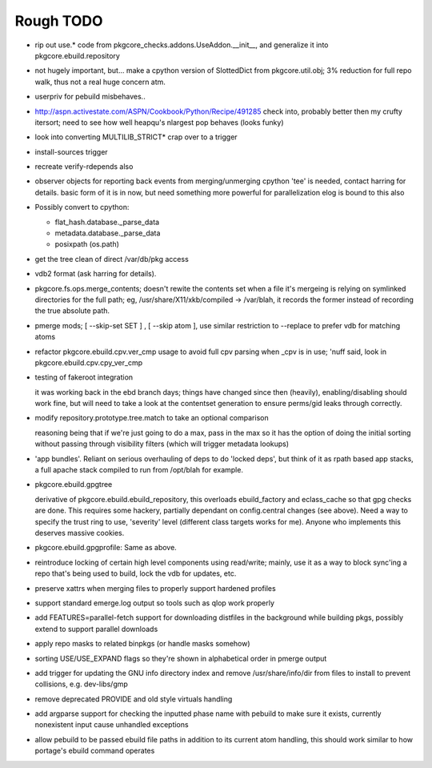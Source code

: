 ==========
Rough TODO
==========

- rip out use.* code from pkgcore_checks.addons.UseAddon.__init__, and
  generalize it into pkgcore.ebuild.repository

- not hugely important, but... make a cpython version of SlottedDict from
  pkgcore.util.obj; 3% reduction for full repo walk, thus not a real huge
  concern atm.

- userpriv for pebuild misbehaves..

- http://aspn.activestate.com/ASPN/Cookbook/Python/Recipe/491285
  check into, probably better then my crufty itersort; need to see how
  well heapqu's nlargest pop behaves (looks funky)

- look into converting MULTILIB_STRICT* crap over to a trigger

- install-sources trigger

- recreate verify-rdepends also

- observer objects for reporting back events from merging/unmerging
  cpython 'tee' is needed, contact harring for details.
  basic form of it is in now, but need something more powerful for
  parallelization
  elog is bound to this also

- Possibly convert to cpython:

  - flat_hash.database._parse_data
  - metadata.database._parse_data
  - posixpath (os.path)

- get the tree clean of direct /var/db/pkg access

- vdb2 format (ask harring for details).

- pkgcore.fs.ops.merge_contents; doesn't rewite the contents set when a file
  it's mergeing is relying on symlinked directories for the full path; eg,
  /usr/share/X11/xkb/compiled -> /var/blah, it records the former instead of
  recording the true absolute path.

- pmerge mods; [ --skip-set SET ] , [ --skip atom ], use similar restriction
  to --replace to prefer vdb for matching atoms

- refactor pkgcore.ebuild.cpv.ver_cmp usage to avoid full cpv parsing when
  _cpv is in use;
  'nuff said, look in pkgcore.ebuild.cpv.cpy_ver_cmp

- testing of fakeroot integration

  it was working back in the ebd branch days; things have changed since then
  (heavily), enabling/disabling should work fine, but will need to take a look
  at the contentset generation to ensure perms/gid leaks through correctly.

- modify repository.prototype.tree.match to take an optional comparison

  reasoning being that if we're just going to do a max, pass in the max so it
  has the option of doing the initial sorting without passing through
  visibility filters (which will trigger metadata lookups)

- 'app bundles'.  Reliant on serious overhauling of deps to do 'locked deps',
  but think of it as rpath based app stacks, a full apache stack compiled to
  run from /opt/blah for example.

- pkgcore.ebuild.gpgtree

  derivative of pkgcore.ebuild.ebuild_repository, this overloads
  ebuild_factory and eclass_cache so that gpg checks are done.
  This requires some hackery, partially dependant on config.central changes
  (see above).  Need a way to specify the trust ring to use, 'severity' level
  (different class targets works for me).
  Anyone who implements this deserves massive cookies.

- pkgcore.ebuild.gpgprofile:
  Same as above.

- reintroduce locking of certain high level components using read/write;
  mainly, use it as a way to block sync'ing a repo that's being used to build,
  lock the vdb for updates, etc.

- preserve xattrs when merging files to properly support hardened profiles

- support standard emerge.log output so tools such as qlop work properly

- add FEATURES=parallel-fetch support for downloading distfiles in the
  background while building pkgs, possibly extend to support parallel downloads

- apply repo masks to related binpkgs (or handle masks somehow)

- sorting USE/USE_EXPAND flags so they're shown in alphabetical order in
  pmerge output

- add trigger for updating the GNU info directory index and remove
  /usr/share/info/dir from files to install to prevent collisions,
  e.g. dev-libs/gmp

- remove deprecated PROVIDE and old style virtuals handling

- add argparse support for checking the inputted phase name with pebuild to
  make sure it exists, currently nonexistent input cause unhandled exceptions

- allow pebuild to be passed ebuild file paths in addition to its current atom
  handling, this should work similar to how portage's ebuild command operates
